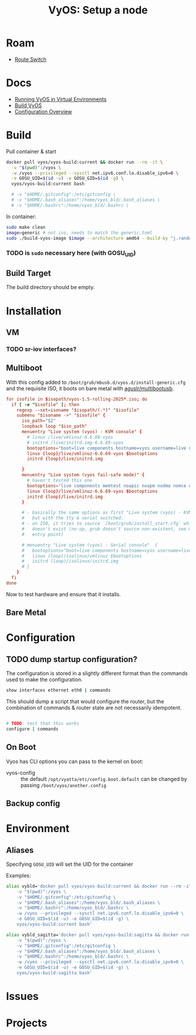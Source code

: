 :PROPERTIES:
:ID:       d300cac8-9823-45a1-a9d4-f01da7df502e
:END:
#+TITLE: VyOS: Setup a node
#+CATEGORY: slips
#+TAGS:

* Roam
+ [[id:e967c669-79e5-4a1a-828e-3b1dfbec1d19][Route Switch]]

* Docs

+ [[https://docs.vyos.io/en/sagitta/installation/virtual/libvirt.html][Running VyOS in Virtual Environments]]
+ [[https://docs.vyos.io/en/sagitta/contributing/build-vyos.html#build-vyos][Build VyOS]]
+ [[https://docs.vyos.io/en/sagitta/cli.html#configuration-overview][Configuration Overview]]

* Build

Pull container & start

#+begin_src sh
docker pull vyos/vyos-build:current && docker run --rm -it \
  -v "$(pwd)":/vyos \
  -w /vyos --privileged --sysctl net.ipv6.conf.lo.disable_ipv6=0 \
  -e GOSU_UID=$(id -u) -e GOSU_GID=$(id -g) \
  vyos/vyos-build:current bash

  # -v "$HOME/.gitconfig":/etc/gitconfig \
  # -v "$HOME/.bash_aliases":/home/vyos_bld/.bash_aliases \
  # -v "$HOME/.bashrc":/home/vyos_bld/.bashrc \
#+end_src

In container:

#+begin_src sh
sudo make clean
image=generic # not iso, needs to match the generic.toml
sudo ./build-vyos-image $image --architecture amd64 --build-by "j.randomhacker@vyos.io"
#+end_src

*** TODO is =sudo= necessary here (with GOSU_UID)

** Build Target

The build directory should be empty.

* Installation
** VM
*** TODO sr-iov interfaces?

** Multiboot

With this config added to =/boot/grub/mbusb.d/vyos.d/install-generic.cfg= and the
requisite ISO, it boots on bare metal with [[https://github.com/aguslr/multibootusb][aguslr/multibootusb]].

#+begin_src conf
for isofile in $isopath/vyos-1.5-rolling-2025*.iso; do
  if [ -e "$isofile" ]; then
    regexp --set=isoname "$isopath/(.*)" "$isofile"
    submenu "$isoname ->" "$isofile" {
      iso_path="$2"
      loopback loop "$iso_path"
      menuentry "Live system (vyos) - KVM console" {
        # linux /live/vmlinuz-6.6.69-vyos
        # initrd /live/initrd.img-6.6.69-vyos
        bootoptions="boot=live components hostname=vyos username=live nopersistence noautologin nonetworking union=overlay console=ttyS0,115200 console=tty0 net.ifnames=0 biosdevname=0 findiso=${iso_path}"
        linux (loop)/live/vmlinuz-6.6.69-vyos $bootoptions
        initrd (loop)/live/initrd.img

      }
      menuentry "Live system (vyos fail-safe mode)" {
        # haven't tested this one
        bootoptions="live components memtest noapic noapm nodma nomce nolapic nomodeset nosmp nosplash vga=normal console=ttyS0,115200 console=tty0 net.ifnames=0 biosdevname=0"
        linux (loop)/live/vmlinuz-6.6.69-vyos $bootoptions
        initrd (loop)/live/initrd.img
      }

      # - basically the same options as first "Live system (vyos) - KVM console"
      #   but with the tty & serial switched.
      # - on ISO, it tries to source `/boot/grub/install_start.cfg` which
      #   doesn't exist (no-op, grub doesn't source non-existent, see mbusb.d
      #   entry point)

      # menuentry "Live system (vyos) - Serial console"  {
      #   bootoptions="boot=live components hostname=vyos username=live nopersistence noautologin nonetworking union=overlay console=tty0 console=ttyS0,115200 net.ifnames=0 biosdevname=0 findiso=${iso_path}"
      #   linux (loop)/isolinux/vmlinuz $bootoptions
      #   initrd (loop)/isolinux/initrd.img
      # }
    }
  fi
done
#+end_src

Now to test hardware and ensure that it installs.

** Bare Metal

* Configuration
** TODO dump startup configuration?

The configuration is stored in a slightly different format than the commands
used to make the configuration.

#+begin_src sh
show interfaces ethernet eth0 | commands
#+end_src

This should dump a script that would configure the router, but the combination
of commands & router state are not necessarily idempotent.

#+begin_src sh

# TODO: test that this works
configure | commands
#+end_src

** On Boot

Vyos has CLI options you can pass to the kernel on boot:

+  vyos-config  ::  the  default  =/opt/vyatta/etc/config.boot.default=  can  be
  changed by passing =/boot/vyos/another.config=

** Backup config

* Environment

** Aliases

Specifying =GOSU_UID= will set the UID for the container

Examples:

#+begin_src sh
alias vybld='docker pull vyos/vyos-build:current && docker run --rm -it \
    -v "$(pwd)":/vyos \
    -v "$HOME/.gitconfig":/etc/gitconfig \
    -v "$HOME/.bash_aliases":/home/vyos_bld/.bash_aliases \
    -v "$HOME/.bashrc":/home/vyos_bld/.bashrc \
    -w /vyos --privileged --sysctl net.ipv6.conf.lo.disable_ipv6=0 \
    -e GOSU_UID=$(id -u) -e GOSU_GID=$(id -g) \
    vyos/vyos-build:current bash'

alias vybld_sagitta='docker pull vyos/vyos-build:sagitta && docker run --rm -it \
    -v "$(pwd)":/vyos \
    -v "$HOME/.gitconfig":/etc/gitconfig \
    -v "$HOME/.bash_aliases":/home/vyos_bld/.bash_aliases \
    -v "$HOME/.bashrc":/home/vyos_bld/.bashrc \
    -w /vyos --privileged --sysctl net.ipv6.conf.lo.disable_ipv6=0 \
    -e GOSU_UID=$(id -u) -e GOSU_GID=$(id -g) \
    vyos/vyos-build:sagitta bash'
#+end_src

* Issues
* Projects
